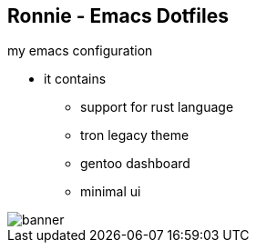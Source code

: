 
== Ronnie - Emacs Dotfiles  

my emacs configuration

* it contains
** support for rust language
** tron legacy theme
** gentoo dashboard
** minimal ui

image::themes/banner.png[]
